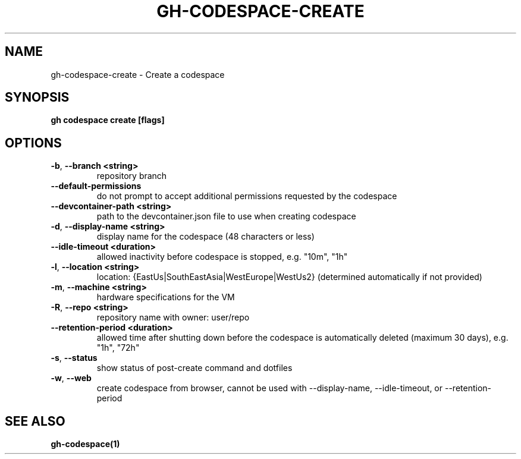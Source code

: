 .nh
.TH "GH-CODESPACE-CREATE" "1" "Jun 2024" "GitHub CLI 2.51.0" "GitHub CLI manual"

.SH NAME
.PP
gh-codespace-create - Create a codespace


.SH SYNOPSIS
.PP
\fBgh codespace create [flags]\fR


.SH OPTIONS
.TP
\fB-b\fR, \fB--branch\fR \fB<string>\fR
repository branch

.TP
\fB--default-permissions\fR
do not prompt to accept additional permissions requested by the codespace

.TP
\fB--devcontainer-path\fR \fB<string>\fR
path to the devcontainer.json file to use when creating codespace

.TP
\fB-d\fR, \fB--display-name\fR \fB<string>\fR
display name for the codespace (48 characters or less)

.TP
\fB--idle-timeout\fR \fB<duration>\fR
allowed inactivity before codespace is stopped, e.g. "10m", "1h"

.TP
\fB-l\fR, \fB--location\fR \fB<string>\fR
location: {EastUs|SouthEastAsia|WestEurope|WestUs2} (determined automatically if not provided)

.TP
\fB-m\fR, \fB--machine\fR \fB<string>\fR
hardware specifications for the VM

.TP
\fB-R\fR, \fB--repo\fR \fB<string>\fR
repository name with owner: user/repo

.TP
\fB--retention-period\fR \fB<duration>\fR
allowed time after shutting down before the codespace is automatically deleted (maximum 30 days), e.g. "1h", "72h"

.TP
\fB-s\fR, \fB--status\fR
show status of post-create command and dotfiles

.TP
\fB-w\fR, \fB--web\fR
create codespace from browser, cannot be used with --display-name, --idle-timeout, or --retention-period


.SH SEE ALSO
.PP
\fBgh-codespace(1)\fR
